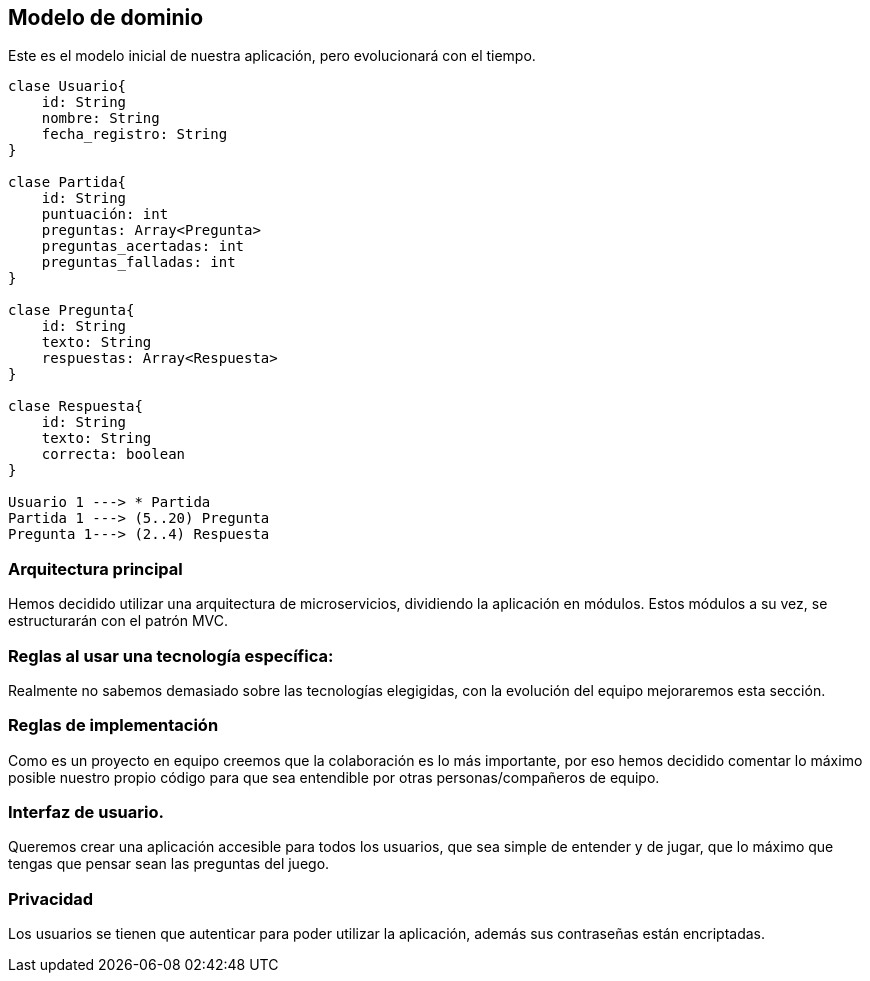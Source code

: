 ifndef::imagesdir[:imagesdir: ../images]

[[section-concepts]]

== Modelo de dominio
Este es el modelo inicial de nuestra aplicación, pero evolucionará con el tiempo.

----
clase Usuario{
    id: String
    nombre: String
    fecha_registro: String
}

clase Partida{
    id: String
    puntuación: int
    preguntas: Array<Pregunta>
    preguntas_acertadas: int
    preguntas_falladas: int
}

clase Pregunta{
    id: String
    texto: String
    respuestas: Array<Respuesta>
}

clase Respuesta{
    id: String
    texto: String
    correcta: boolean
}

Usuario 1 ---> * Partida
Partida 1 ---> (5..20) Pregunta
Pregunta 1---> (2..4) Respuesta

----

=== Arquitectura principal

Hemos decidido utilizar una arquitectura de microservicios, dividiendo la aplicación en módulos. Estos módulos a su vez, se estructurarán con el patrón MVC.


=== Reglas al usar una tecnología específica:

Realmente no sabemos demasiado sobre las tecnologías elegigidas, con la evolución del equipo mejoraremos esta sección.


=== Reglas de implementación

Como es un proyecto en equipo creemos que la colaboración es lo más importante, por eso hemos decidido comentar lo máximo posible nuestro propio código para que sea entendible por otras personas/compañeros de equipo.

=== Interfaz de usuario.

Queremos crear una aplicación accesible para todos los usuarios, que sea simple de entender y de jugar, que lo máximo que tengas que pensar sean las preguntas del juego.

=== Privacidad 

Los usuarios se tienen que autenticar para poder utilizar la aplicación, además sus contraseñas están encriptadas.

